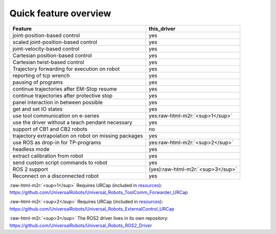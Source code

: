 .. role:: raw-html-m2r(raw)
   :format: html


Quick feature overview
======================

.. list-table::
   :header-rows: 1

   * - Feature
     - this_driver
   * - joint-position-based control
     - yes
   * - scaled joint-position-based control
     - yes
   * - joint-velocity-based control
     - yes
   * - Cartesian position-based control
     - yes
   * - Cartesian twist-based control
     - yes
   * - Trajectory forwarding for execution on robot
     - yes
   * - reporting of tcp wrench
     - yes
   * - pausing of programs
     - yes
   * - continue trajectories after EM-Stop resume
     - yes
   * - continue trajectories after protective stop
     - yes
   * - panel interaction in between possible
     - yes
   * - get and set IO states
     - yes
   * - use tool communication on e-series
     - yes\ :raw-html-m2r:`<sup>1</sup>`
   * - use the driver without a teach pendant necessary
     - yes
   * - support of CB1 and CB2 robots
     - no
   * - trajectory extrapolation on robot on missing packages
     - yes
   * - use ROS as drop-in for TP-programs
     - yes\ :raw-html-m2r:`<sup>2</sup>`
   * - headless mode
     - yes
   * - extract calibration from robot
     - yes
   * - send custom script commands to robot
     - yes
   * - ROS 2 support
     - (yes)\ :raw-html-m2r:`<sup>3</sup>`
   * - Reconnect on a disconnected robot
     - yes


:raw-html-m2r:`<sup>1</sup>` Requires URCap (included in
`resources <https://github.com/UniversalRobots/Universal_Robots_ROS_Driver/tree/master/ur_robot_driver/resources>`_\ ):
`https://github.com/UniversalRobots/Universal_Robots_ToolComm_Forwarder_URCap <https://github.com/UniversalRobots/Universal_Robots_ToolComm_Forwarder_URCap>`_

:raw-html-m2r:`<sup>2</sup>` Requires URCap (included in
`resources <https://github.com/UniversalRobots/Universal_Robots_ROS_Driver/tree/master/ur_robot_driver/resources>`_\ ):
`https://github.com/UniversalRobots/Universal_Robots_ExternalControl_URCap <https://github.com/UniversalRobots/Universal_Robots_ExternalControl_URCap>`_

:raw-html-m2r:`<sup>3</sup>` The ROS2 driver lives in its own repository:
`https://github.com/UniversalRobots/Universal_Robots_ROS2_Driver <https://github.com/UniversalRobots/Universal_Robots_ROS2_Driver>`_
